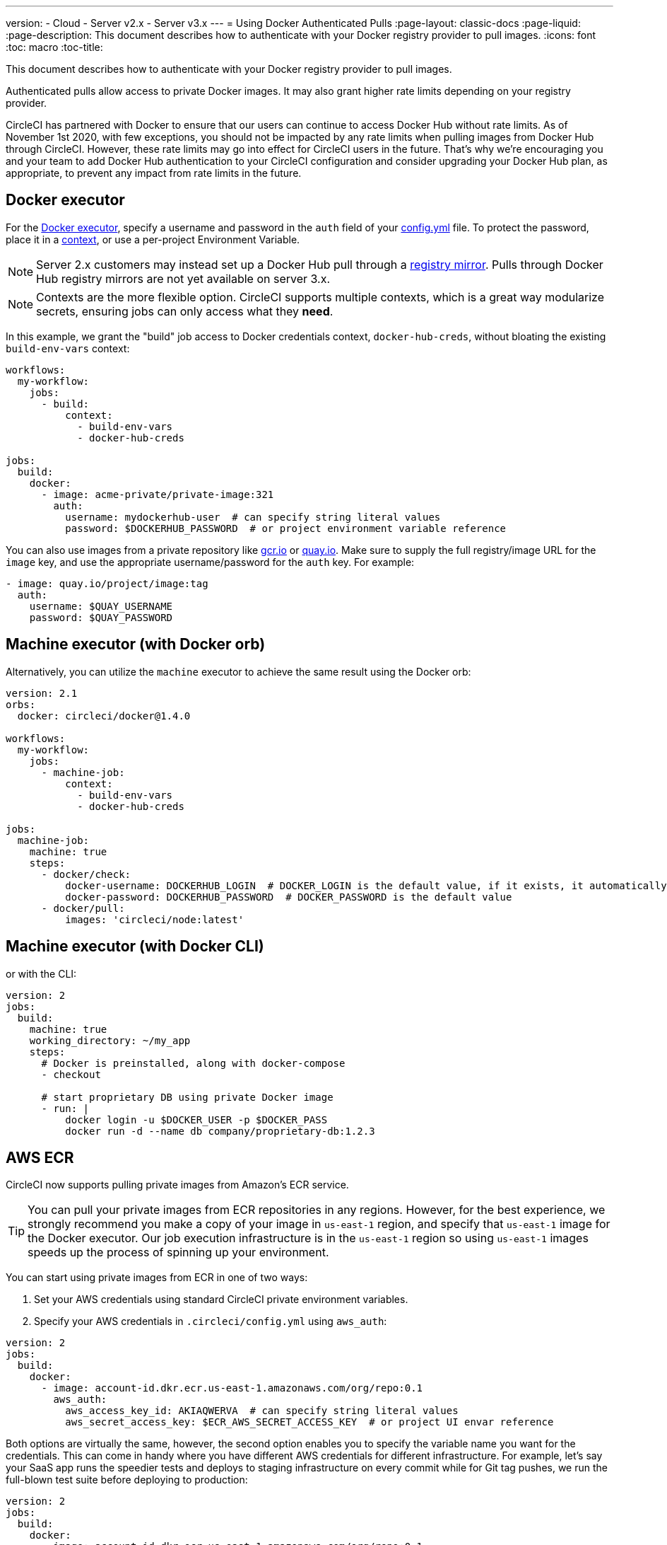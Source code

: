 ---
version:
- Cloud
- Server v2.x
- Server v3.x
---
= Using Docker Authenticated Pulls
:page-layout: classic-docs
:page-liquid:
:page-description: This document describes how to authenticate with your Docker registry provider to pull images.
:icons: font
:toc: macro
:toc-title:

This document describes how to authenticate with your Docker registry provider to pull images.

Authenticated pulls allow access to private Docker images.  It may also grant higher rate limits depending on your registry provider.

CircleCI has partnered with Docker to ensure that our users can continue to access Docker Hub without rate limits. As of November 1st 2020, with few exceptions, you should not be impacted by any rate limits when pulling images from Docker Hub through CircleCI. However, these rate limits may go into effect for CircleCI users in the future. That’s why we’re encouraging you and your team to add Docker Hub authentication to your CircleCI configuration and consider upgrading your Docker Hub plan, as appropriate, to prevent any impact from rate limits in the future.

toc::[]

## Docker executor

For the https://circleci.com/docs/2.0/executor-types/#using-docker[Docker executor], specify a username and password in
the `auth` field of your https://circleci.com/docs/2.0/configuration-reference[config.yml] file. To protect the password,
place it in a https://circleci.com/docs/2.0/contexts/[context], or use a per-project Environment Variable.

NOTE: Server 2.x customers may instead set up a Docker Hub pull through a xref:docker-hub-pull-through-mirror.adoc[registry mirror].
Pulls through Docker Hub registry mirrors are not yet available on server 3.x.

NOTE: Contexts are the more flexible option.  CircleCI supports multiple contexts, which is a great way modularize secrets, ensuring jobs can only access what they *need*.

In this example, we grant the "build" job access to Docker credentials context, `docker-hub-creds`, without bloating the existing `build-env-vars` context:

[source,yaml]
----
workflows:
  my-workflow:
    jobs:
      - build:
          context:
            - build-env-vars
            - docker-hub-creds

jobs:
  build:
    docker:
      - image: acme-private/private-image:321
        auth:
          username: mydockerhub-user  # can specify string literal values
          password: $DOCKERHUB_PASSWORD  # or project environment variable reference
----

You can also use images from a private repository like https://cloud.google.com/container-registry[gcr.io] or
https://quay.io[quay.io]. Make sure to supply the full registry/image URL for the `image` key, and use the appropriate
username/password for the `auth` key. For example:

[source,yaml]
----
- image: quay.io/project/image:tag
  auth:
    username: $QUAY_USERNAME
    password: $QUAY_PASSWORD
----


## Machine executor (with Docker orb)

Alternatively, you can utilize the `machine` executor to achieve the same result using the Docker orb:

[source,yaml]
----
version: 2.1
orbs:
  docker: circleci/docker@1.4.0

workflows:
  my-workflow:
    jobs:
      - machine-job:
          context:
            - build-env-vars
            - docker-hub-creds

jobs:
  machine-job:
    machine: true
    steps:
      - docker/check:
          docker-username: DOCKERHUB_LOGIN  # DOCKER_LOGIN is the default value, if it exists, it automatically would be used.
          docker-password: DOCKERHUB_PASSWORD  # DOCKER_PASSWORD is the default value
      - docker/pull:
          images: 'circleci/node:latest'
----


## Machine executor (with Docker CLI)

or with the CLI:

[source,yaml]
----
version: 2
jobs:
  build:
    machine: true
    working_directory: ~/my_app
    steps:
      # Docker is preinstalled, along with docker-compose
      - checkout

      # start proprietary DB using private Docker image
      - run: |
          docker login -u $DOCKER_USER -p $DOCKER_PASS
          docker run -d --name db company/proprietary-db:1.2.3
----

## AWS ECR

CircleCI now supports pulling private images from Amazon's ECR service.

TIP: You can pull your private images from ECR repositories in any regions. However, for the best experience, we strongly
recommend you make a copy of your image in `us-east-1` region, and specify that `us-east-1` image for the Docker executor.
Our job execution infrastructure is in the `us-east-1` region so using `us-east-1` images speeds up the process of spinning
up your environment.

You can start using private images from ECR in one of two ways:

1. Set your AWS credentials using standard CircleCI private environment variables.
2. Specify your AWS credentials in `.circleci/config.yml` using `aws_auth`:

[source,yaml]
----
version: 2
jobs:
  build:
    docker:
      - image: account-id.dkr.ecr.us-east-1.amazonaws.com/org/repo:0.1
        aws_auth:
          aws_access_key_id: AKIAQWERVA  # can specify string literal values
          aws_secret_access_key: $ECR_AWS_SECRET_ACCESS_KEY  # or project UI envar reference
----

Both options are virtually the same, however, the second option enables you to specify the variable name you want for the
credentials. This can come in handy where you have different AWS credentials for different infrastructure. For example,
let's say your SaaS app runs the speedier tests and deploys to staging infrastructure on every commit while for Git tag
pushes, we run the full-blown test suite before deploying to production:

[source,yaml]
----
version: 2
jobs:
  build:
    docker:
      - image: account-id.dkr.ecr.us-east-1.amazonaws.com/org/repo:0.1
        aws_auth:
          aws_access_key_id: $AWS_ACCESS_KEY_ID_STAGING
          aws_secret_access_key: $AWS_SECRET_ACCESS_KEY_STAGING
    steps:
      - run:
          name: "Every Day Tests"
          command: "testing...."
      - run:
          name: "Deploy to Staging Infrastructure"
          command: "something something darkside.... cli"
  deploy:
    docker:
      - image: account-id.dkr.ecr.us-east-1.amazonaws.com/org/repo:0.1
        aws_auth:
          aws_access_key_id: $AWS_ACCESS_KEY_ID_PRODUCTION
          aws_secret_access_key: $AWS_SECRET_ACCESS_KEY_PRODUCTION
    steps:
      - run:
          name: "Full Test Suite"
          command: "testing...."
      - run:
          name: "Deploy to Production Infrastructure"
          command: "something something darkside.... cli"

workflows:
  version: 2
  main:
    jobs:
      - build:
          filters:
            tags:
              only: /^\d{4}\.\d+$/
      - deploy:
          requires:
            - build
          filters:
            branches:
              ignore: /.*/
            tags:
              only: /^\d{4}\.\d+$/
----

ifndef::pdf[]
## See also

* https://circleci.com/docs/2.0/configuration-reference[Configuration Reference]
endif::[]